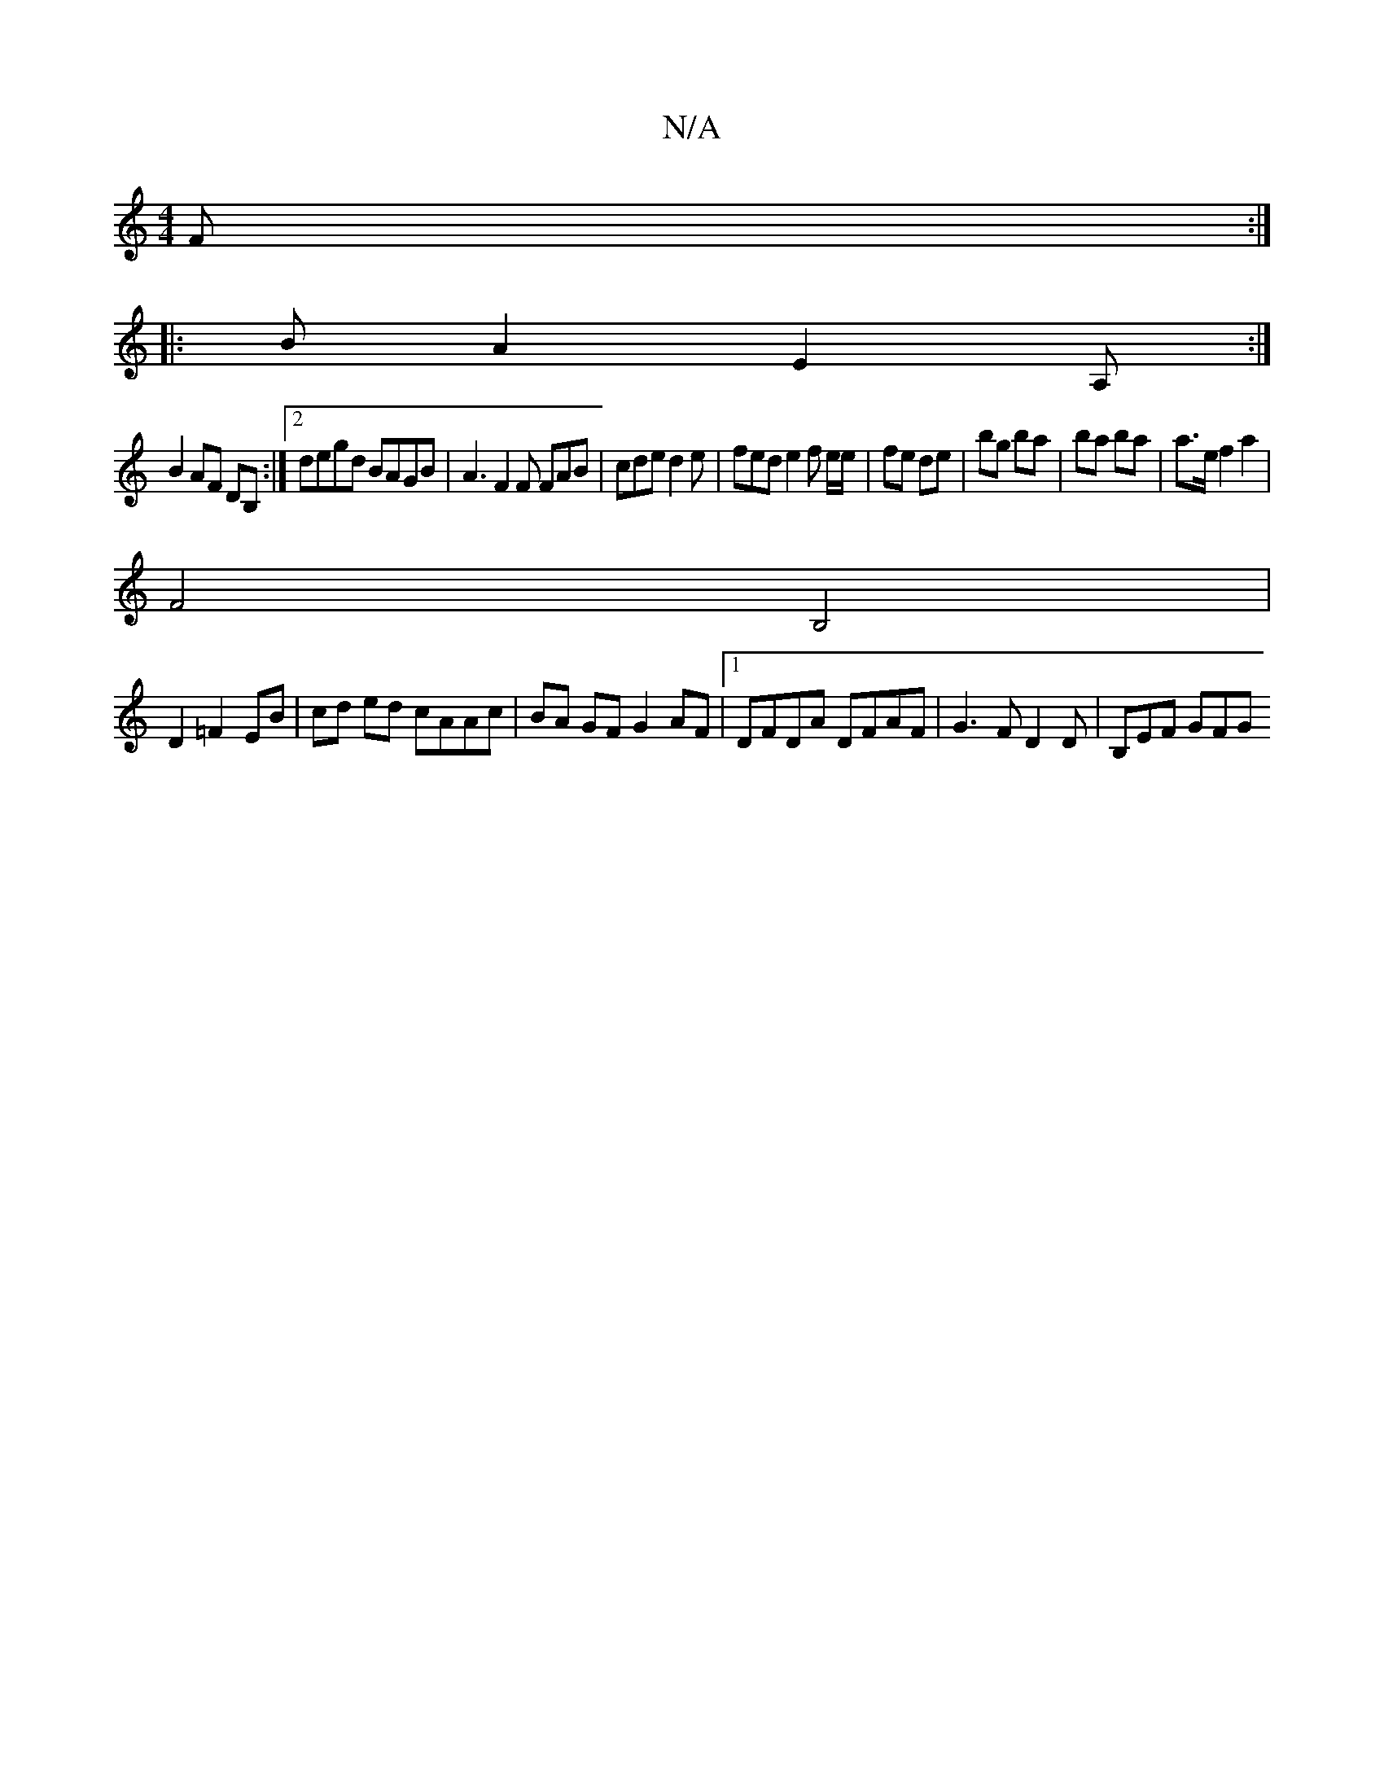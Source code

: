 X:1
T:N/A
M:4/4
R:N/A
K:Cmajor
2F :|
|: B A2 E2 A, :|
B2 AF DB, :|2 degd BAGB | A3 F2F FAB | cde d2 e|fed e2 f e/e/ | fe de | bg ba | ba ba | a>e f2a2 |
F4 B,4 |
D2 =F2 EB | cd ed cAAc|BA GF G2 AF|1 DFDA DFAF | G3 F D2 D | B,EF GFG